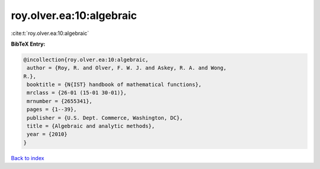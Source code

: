 roy.olver.ea:10:algebraic
=========================

:cite:t:`roy.olver.ea:10:algebraic`

**BibTeX Entry:**

.. code-block:: bibtex

   @incollection{roy.olver.ea:10:algebraic,
    author = {Roy, R. and Olver, F. W. J. and Askey, R. A. and Wong,
   R.},
    booktitle = {N{IST} handbook of mathematical functions},
    mrclass = {26-01 (15-01 30-01)},
    mrnumber = {2655341},
    pages = {1--39},
    publisher = {U.S. Dept. Commerce, Washington, DC},
    title = {Algebraic and analytic methods},
    year = {2010}
   }

`Back to index <../By-Cite-Keys.html>`_

